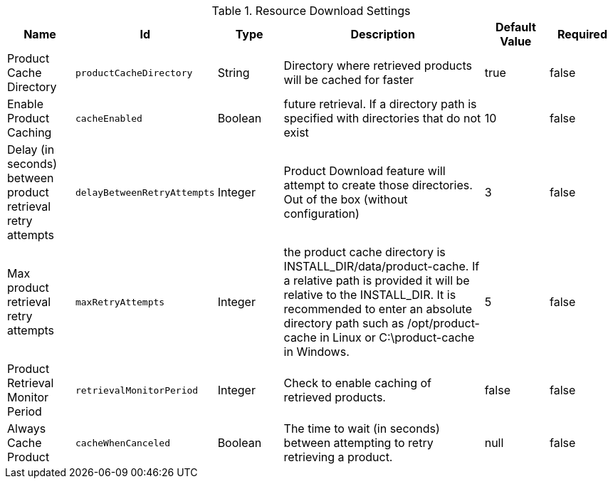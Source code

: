 .[[ddf.catalog.resource.download.ReliableResourceDownloadManager]]Resource Download Settings
[cols="1,1m,1,3,1,1" options="header"]
|===

|Name
|Id
|Type
|Description
|Default Value
|Required

|Product Cache Directory
|productCacheDirectory
|String
|Directory where retrieved products will be cached for faster
| true
|false

| Enable Product Caching
| cacheEnabled
| Boolean
|future retrieval.              If a directory path is specified with directories that do not exist
| 10
| false

| Delay (in seconds) between product retrieval retry attempts
| delayBetweenRetryAttempts
| Integer
|              Product Download feature will attempt to create those directories.              Out of the box (without configuration)
| 3
| false

| Max product retrieval retry attempts
| maxRetryAttempts
| Integer
|the product cache directory is              INSTALL_DIR/data/product-cache. If a relative path is provided it will be relative              to the INSTALL_DIR. It is recommended to enter an absolute directory path such as              /opt/product-cache in Linux or C:\product-cache in Windows.
| 5
| false

| Product Retrieval Monitor Period
| retrievalMonitorPeriod
| Integer
| Check to enable caching of retrieved products.
| false
| false

| Always Cache Product
| cacheWhenCanceled
| Boolean
| The time to wait (in seconds) between attempting to retry retrieving a product.
|null
| false

|===

